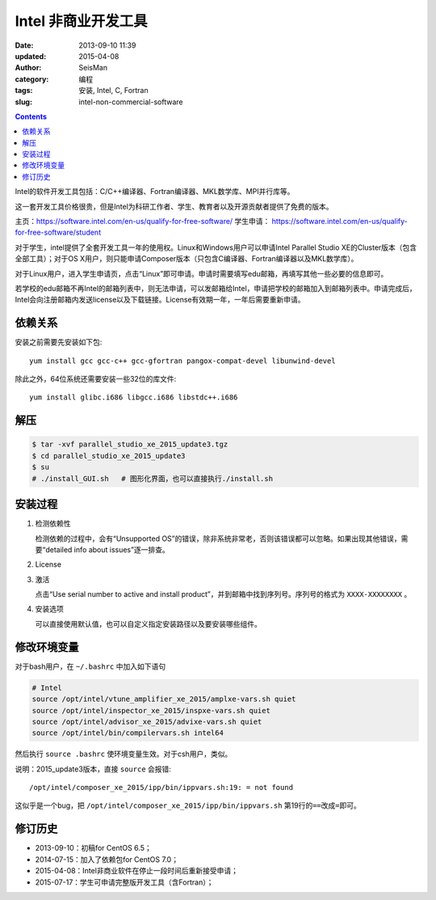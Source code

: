 Intel 非商业开发工具
####################

:date: 2013-09-10 11:39
:updated: 2015-04-08
:author: SeisMan
:category: 编程
:tags: 安装, Intel, C, Fortran
:slug: intel-non-commercial-software

.. contents::

Intel的软件开发工具包括：C/C++编译器、Fortran编译器、MKL数学库、MPI并行库等。

这一套开发工具价格很贵，但是Intel为科研工作者、学生、教育者以及开源贡献者提供了免费的版本。

主页：https://software.intel.com/en-us/qualify-for-free-software/
学生申请： https://software.intel.com/en-us/qualify-for-free-software/student

对于学生，intel提供了全套开发工具一年的使用权。Linux和Windows用户可以申请Intel Parallel Studio XE的Cluster版本（包含全部工具）；对于OS X用户，则只能申请Composer版本（只包含C编译器、Fortran编译器以及MKL数学库）。

对于Linux用户，进入学生申请页，点击“Linux”即可申请。申请时需要填写edu邮箱，再填写其他一些必要的信息即可。

若学校的edu邮箱不再Intel的邮箱列表中，则无法申请，可以发邮箱给Intel，申请把学校的邮箱加入到邮箱列表中。申请完成后，Intel会向注册邮箱内发送license以及下载链接。License有效期一年，一年后需要重新申请。

依赖关系
========

安装之前需要先安装如下包::

    yum install gcc gcc-c++ gcc-gfortran pangox-compat-devel libunwind-devel

除此之外，64位系统还需要安装一些32位的库文件::

    yum install glibc.i686 libgcc.i686 libstdc++.i686

解压
====

.. code-block:: bash

   $ tar -xvf parallel_studio_xe_2015_update3.tgz
   $ cd parallel_studio_xe_2015_update3
   $ su
   # ./install_GUI.sh   # 图形化界面，也可以直接执行./install.sh


安装过程
========

#. 检测依赖性

   检测依赖的过程中，会有“Unsupported OS”的错误，除非系统非常老，否则该错误都可以忽略。如果出现其他错误，需要“detailed info about issues”逐一排查。

#. License
#. 激活

   点击“Use serial number to active and install product”，并到邮箱中找到序列号。序列号的格式为 ``XXXX-XXXXXXXX`` 。

#. 安装选项

   可以直接使用默认值，也可以自定义指定安装路径以及要安装哪些组件。

修改环境变量
============

对于bash用户，在 ``~/.bashrc`` 中加入如下语句

.. code-block:: bash

   # Intel
   source /opt/intel/vtune_amplifier_xe_2015/amplxe-vars.sh quiet
   source /opt/intel/inspector_xe_2015/inspxe-vars.sh quiet
   source /opt/intel/advisor_xe_2015/advixe-vars.sh quiet
   source /opt/intel/bin/compilervars.sh intel64

然后执行 ``source .bashrc`` 使环境变量生效。对于csh用户，类似。

说明：2015_update3版本，直接 ``source`` 会报错::

    /opt/intel/composer_xe_2015/ipp/bin/ippvars.sh:19: = not found

这似乎是一个bug，把 ``/opt/intel/composer_xe_2015/ipp/bin/ippvars.sh`` 第19行的\ ``==``\ 改成\ ``=``\ 即可。

修订历史
========

- 2013-09-10：初稿for CentOS 6.5；
- 2014-07-15：加入了依赖包for CentOS 7.0；
- 2015-04-08：Intel非商业软件在停止一段时间后重新接受申请；
- 2015-07-17：学生可申请完整版开发工具（含Fortran）；
